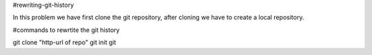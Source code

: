 #rewriting-git-history

In this problem we have first clone the git repository, after cloning we have to create a local repository.

#commands to rewrtite the git history

git clone "http-url of repo"
git init
git
